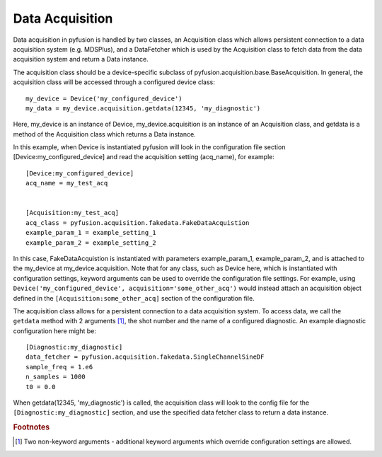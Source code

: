 Data Acquisition
================

Data acquisition in pyfusion is handled by two classes, an Acquisition
class which allows persistent connection to a data acquisition system
(e.g. MDSPlus), and a DataFetcher which is used by the Acquisition
class to fetch data from the data acquisition system and return a Data
instance. 


The acquisition class should be a device-specific subclass of
pyfusion.acquisition.base.BaseAcquisition. In general, the acquisition
class will be accessed through a configured device class::

  my_device = Device('my_configured_device')
  my_data = my_device.acquisition.getdata(12345, 'my_diagnostic')

Here, my_device is an instance of Device, my_device.acquisition is an
instance of an Acquisition class, and getdata is a method of the
Acquisition class which returns a Data instance. 

In this example, when Device is instantiated pyfusion will look in the
configuration file section [Device:my_configured_device] and read the
acquisition setting (acq_name), for example::

  [Device:my_configured_device]
  acq_name = my_test_acq


  [Acquisition:my_test_acq]
  acq_class = pyfusion.acquisition.fakedata.FakeDataAcquistion
  example_param_1 = example_setting_1  
  example_param_2 = example_setting_2  


In this case, FakeDataAcquistion is instantiated with parameters
example_param_1, example_param_2, and is attached to the my_device at
my_device.acquisition. Note that for any class, such as Device here, which
is instantiated with configuration settings, keyword arguments can be
used to override the configuration file settings. For example, using
``Device('my_configured_device', acquisition='some_other_acq')`` would instead
attach an acquisition object defined in the
``[Acquisition:some_other_acq]`` section of the configuration file.



The acquisition class allows for a persistent connection to a data
acquisition system. To access data, we call the ``getdata`` method with 2
arguments [#getdataargs]_, the shot number and the name of a
configured diagnostic. An example diagnostic configuration here might
be::

  [Diagnostic:my_diagnostic]
  data_fetcher = pyfusion.acquisition.fakedata.SingleChannelSineDF
  sample_freq = 1.e6
  n_samples = 1000
  t0 = 0.0

When getdata(12345, 'my_diagnostic') is called, the acquisition class
will look to the config file for the ``[Diagnostic:my_diagnostic]``
section, and use the specified data fetcher class to return a data instance. 


.. rubric:: Footnotes


.. [#getdataargs] Two non-keyword arguments - additional keyword arguments which override configuration settings are allowed.


